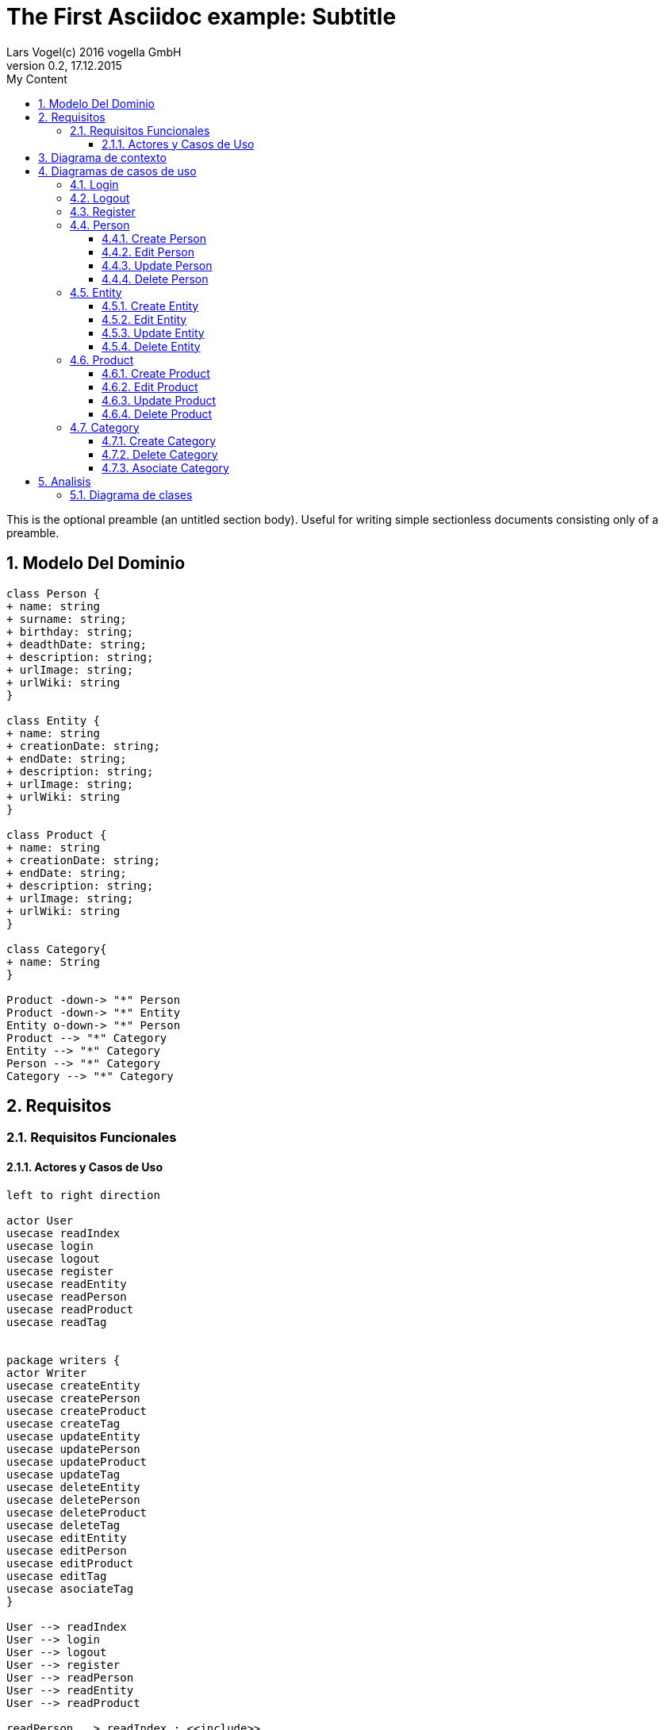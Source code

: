 = The First Asciidoc example: Subtitle     
Lars Vogel(c) 2016 vogella GmbH                                     
Version 0.2, 17.12.2015                                             
:sectnums:                                                          
:toc:        left                                                   
:toclevels: 4                                                       
:toc-title: My Content                                              
                                                                    
:description: Example AsciiDoc document                             
:keywords: AsciiDoc                                                 
:imagesdir: ./img                                                   

This is the optional preamble (an untitled section body). Useful for
writing simple sectionless documents consisting only of a preamble.

== Modelo Del Dominio
[plantuml, draughtsModeloDominio, svg]
....
class Person {
+ name: string
+ surname: string;
+ birthday: string;
+ deadthDate: string;
+ description: string;
+ urlImage: string;
+ urlWiki: string
}

class Entity {
+ name: string
+ creationDate: string;
+ endDate: string;
+ description: string;
+ urlImage: string;
+ urlWiki: string
}

class Product {
+ name: string
+ creationDate: string;
+ endDate: string;
+ description: string;
+ urlImage: string;
+ urlWiki: string
}

class Category{
+ name: String
}

Product -down-> "*" Person
Product -down-> "*" Entity
Entity o-down-> "*" Person
Product --> "*" Category
Entity --> "*" Category
Person --> "*" Category
Category --> "*" Category

....

== Requisitos

=== Requisitos Funcionales

==== Actores y Casos de Uso
[plantuml, diagramaActoresCasosUso, svg]
....

left to right direction

actor User
usecase readIndex
usecase login
usecase logout
usecase register
usecase readEntity
usecase readPerson
usecase readProduct
usecase readTag


package writers {
actor Writer
usecase createEntity
usecase createPerson
usecase createProduct
usecase createTag
usecase updateEntity
usecase updatePerson
usecase updateProduct
usecase updateTag
usecase deleteEntity
usecase deletePerson
usecase deleteProduct
usecase deleteTag
usecase editEntity
usecase editPerson
usecase editProduct
usecase editTag
usecase asociateTag
}

User --> readIndex
User --> login
User --> logout
User --> register
User --> readPerson
User --> readEntity
User --> readProduct

readPerson ..> readIndex : <<include>>
readEntity ..> readIndex : <<include>>
readProduct ..> readIndex : <<include>>
readPerson ..> readTag : <<include>>
readEntity ..> readTag : <<include>>
readProduct ..> readTag: <<include>>

User <|-down- Writer
Writer --> createEntity
Writer --> createPerson
Writer --> createProduct
Writer --> createTag
Writer --> updateEntity
Writer --> updatePerson
Writer --> updateProduct
Writer --> updateTag
Writer --> deleteEntity
Writer --> deletePerson
Writer --> deleteProduct
Writer --> deleteTag
Writer --> asociateTag



createEntity ..> editPerson : <<include>>
createPerson ..> editEntity : <<include>>
createProduct ..> editProduct : <<include>>
createTag ..> editTag : <<include>>
updateEntity ..> editPerson : <<include>>
updatePerson ..> editEntity : <<include>>
updateProduct ..> editProduct : <<include>>
updateTag ..> editTag : <<include>>

editPerson ..> readIndex : <<include>>
editEntity ..> readIndex : <<include>>
editProduct ..> readIndex : <<include>>
editTag ..> readIndex : <<include>>


....

== Diagrama de contexto
[plantuml, contextDiagram, svg]
....

USER_NOT_LOGGED --> USER_LOGGED : login
USER_LOGGED --> USER_NOT_LOGGED : logout
USER_NOT_LOGGED --> USER_LOGGED : register
USER_LOGGED --> USER_LOGGED : create / delete / update
USER_NOT_LOGGED --> USER_NOT_LOGGED : read
USER_LOGGED -down-> [*]

....

== Diagramas de casos de uso
=== Login

[plantuml, loginUseCase, svg]
....


USER_NOT_LOGGED -down-> State1 : User request to login

state c <<choice>>

State1 --> State2 : Systems allows introduce email and password
State2 --> c : User introduce email and password
c -up-> USER_NOT_LOGGED : [email and password incorrect]
c --> USER_LOGGED : [email and password correct]

USER_LOGGED --> [*]

....

=== Logout

[plantuml, logoutUseCase, svg]
....
USER_LOGGED -down-> State1 : User request to logout

State1 --> USER_NOT_LOGGED : Systems allows to logout

USER_NOT_LOGGED --> [*]
....

=== Register

[plantuml, registerUseCase, svg]
....

[*] --> USER_NOT_LOGGED
USER_NOT_LOGGED -down-> State1 : User request to register 
State1 --> State2 : Systems allows to introduce name, surname, email and password


state c <<choice>>

State2 --> c : User introduce name, surname, email and password
c -up-> USER_NOT_LOGGED : [email exist]
c --> USER_LOGGED 
USER_LOGGED --> [*]


....

=== Person
==== Create Person

[plantuml, createPersonUseCase, svg]

....


USER_LOGGED_START --> State1 : User request to create a Person


note left of State1 : Use case of edit Person

State1 --> USER_LOGGED_END : Systems shows the created Person
USER_LOGGED_END --> [*]
....

==== Edit Person

[plantuml, editPersonUseCase, svg]

....

USER_LOGGED_START --> State1 : User request to edit a Person
State1 --> State2 : System allows introduce name, surname, birthDate, deadthDate, description, urlImage, urlWiki and categoryList


state c <<choice>>
state d <<choice>>

State2 --> c :  User introduce name, surname, birthDate, deadthDate, description, urlImage, urlWiki 

c --> d : System allows introduce a categoryList
d --> State3 : [user select a Category]
d --> USER_LOGGED_END 
note left of State3 : Use case of asciate Category

State3 --> USER_LOGGED_END : Systems shows the edited Person
USER_LOGGED_END --> [*]
....

==== Update Person

[plantuml, updatePersonUseCase, svg]

....

USER_LOGGED_START --> State1 : User request to update a Person
State1 -down-> State2 : System allows select the Person to update

state c <<choice>>

State2 -right-> c : User selects a Person to update

note left of State3 : Use case of edit Person

c --> State3
c-up-> State2 : [Person to update not found]

State3 --> USER_LOGGED_END : Systems shows the Person updated

USER_LOGGED_END --> [*]
....

==== Delete Person

[plantuml, deletePersonUseCase, svg]

....

USER_LOGGED_START --> State1 : User request to delete a Person
State1 --> State2 : System allows select the Person to delete

state c <<choice>>


State2 --> c : User selects a Person to delete

c -up-> State2 : [Person to delete not found]
c --> State5
State5 --> USER_LOGGED_END : Systems shows the deleted person
USER_LOGGED_END --> [*]

....

=== Entity
==== Create Entity

[plantuml, createEntityUseCase, svg]

....

USER_LOGGED_START --> State1 : User request to create a Entity
State1 --> State2 : User introduce name, surname, birthDate, deadthDate, description, urlImage, urlWiki and categoryList

note left of State2 : Use case of edit Entity

State2 --> USER_LOGGED_END : Systems shows the created Entity
USER_LOGGED_END --> [*]
....

==== Edit Entity

[plantuml, editEntityUseCase, svg]

....

USER_LOGGED_START --> State1 : Systems allows edit a Entity
State1 --> State2 : User selects edit a Entity
State2 --> State3 : System allows introduce information about a Entity

state c <<choice>>

State3 --> c: User introduce information about a Entity

c --> State2 : [information invalid]
c--> State4
State4 --> USER_LOGGED_END : Systems shows the edited Entity
USER_LOGGED_END --> [*]
....

==== Update Entity

[plantuml, updateEntityUseCase, svg]

....

USER_LOGGED_START --> State1 : Systems allows update a Entity
State1 --> State2 : User selects update a Entity
State2 -down-> State3 : System allows select the Entity to update

state c <<choice>>

State3 -right-> c : User selects a Entity to update

note left of State4 : Use case of edit Entity

c --> State4
c-up-> State2 : [Entity to update not found]

State4 --> USER_LOGGED_END : Systems shows the Entity updated

USER_LOGGED_END --> [*]
....

==== Delete Entity

[plantuml, deleteEntityUseCase, svg]

....

USER_LOGGED_START --> State1 : Systems allows delete a Entity
State1 --> State2 : User selects delete a Entity
State2 --> State3 : System allows select the Entity to delete

state c <<choice>>


State3 --> c : User selects a Entity to delete

c -up-> State2 : [Entity to delete not found]
c --> State5
State5 --> USER_LOGGED_END : Systems shows the deleted Entity
USER_LOGGED_END --> [*]

....

=== Product
==== Create Product

[plantuml, createProductUseCase, svg]

....

USER_LOGGED_START --> State1 : User request to create a Product
State1 --> State2 : User introduce name, surname, birthDate, deadthDate, description, urlImage, urlWiki and categoryListn

note left of State2 : Use case of edit Product

State2 --> USER_LOGGED_END : Systems shows the created Product
USER_LOGGED_END --> [*]
....


==== Edit Product

[plantuml, editProductUseCase, svg]

....

USER_LOGGED_START --> State1 : Systems allows edit a Product
State1 --> State2 : User selects edit a Product
State2 --> State3 : System allows introduce information about a Product

state c <<choice>>

State3 --> c: User introduce information about a Product

c --> State2 : [information invalid]
c--> State4
State4 --> USER_LOGGED_END : Systems shows the edited Product
USER_LOGGED_END --> [*]
....

==== Update Product

[plantuml, updateProductUseCase, svg]

....

USER_LOGGED_START --> State1 : Systems allows update a Product
State1 --> State2 : User selects update a Product
State2 -down-> State3 : System allows select the Product to update

state c <<choice>>

State3 -right-> c : User selects a Product to update

note left of State4 : Use case of edit Product

c --> State4
c-up-> State2 : [Product to update not found]

State4 --> USER_LOGGED_END : Systems shows the Product updated

USER_LOGGED_END --> [*]
....

==== Delete Product

[plantuml, deleteProductUseCase, svg]

....

USER_LOGGED_START --> State1 : Systems allows delete a Product
State1 --> State2 : User selects delete a Product
State2 --> State3 : System allows select the Product to delete

state c <<choice>>


State3 --> c : User selects a Product to delete

c -up-> State2 : [Product to delete not found]
c --> State5
State5 --> USER_LOGGED_END : Systems shows the deleted Product
USER_LOGGED_END --> [*]

....

=== Category
==== Create Category

[plantuml, creat CategoryUseCase, svg]

....

USER_LOGGED_START --> State1 : User request to create a Category
State1 --> State2 : Systems allows introduce name and Paren Category 

note left of State2 : Use case of edit Category
State2 -up-> State1 : [Paren Category not exist]
State2 --> USER_LOGGED_END : Systems shows the created Category
USER_LOGGED_END --> [*]
....


==== Delete Category

[plantuml, delet CategoryUseCase, svg]

....

USER_LOGGED_START --> State1 : User request to delete a Category
State1 --> State2 : System allows to select a Category to delete


state c <<choice>>


State2 --> c : User select the Category to delete

c -up-> State2 :  Category to delete not found]
c --> State3
State3 --> USER_LOGGED_END : Systems shows the deleted Category
USER_LOGGED_END --> [*]

....

==== Asociate Category

[plantuml, asociateCategoryUseCase, svg]

....

USER_LOGGED_START --> State1 : User request to asociate a Category
State1 --> State2: System allow to asociate a Category
State2--> State3: User select the Category to asociate
State4 --> State5: System allows select the Entity/Person/Product to ascociate
State5 --> State6: User select the Entity/Person/Product to asociate
State6 --> State7 : System shows the asociate Category

State7 --> USER_LOGGED_END
USER_LOGGED_END --> [*]

....

== Analisis

=== Diagrama de clases 
[plantuml, analysisClassDiagram, svg]
....

package "model"{
    class PersonModel {
+ name: String
+ birth: Date
+ death: Date
+ image: String
+ wiki: String 
}

class EntityModel {
+ name: String
+ creationDate: Date
+ wiki: String
}

class ProductModel {
+ name: String
+ creationDate: Date
+ wiki: String
}

class TagModel{
+ name: String
}

class UserModel{
+ email: String
+ password: String
}
}


ProductModel -down-> "*" PersonModel
ProductModel -down-> "*" EntityModel
EntityModel o-down-> "*" PersonModel
ProductModel --> "*" TagModel
EntityModel --> "*" TagModel
PersonModel --> "*" TagModel
TagModel --> "*" TagModel

package "controller"{

Class readEntityController
Class readPersonController
Class readProductController
Class readTagController

Class createEntityController
Class createPersonController
Class createProductController
Class createTagController
Class updateEntityController
Class updatePersonController
Class updateProductController
Class updateTagController
Class deleteEntityController
Class deletePersonController
Class deleteProductController
Class deleteTagController
Class editEntityController
Class editPersonController
Class editProductController
Class editTagController
Class asociateTagController
}

package "view" {

Class LoginView
Class RegisterView
Class HomeView
Class EntityView
Class PersonView
Class ProductView
Class EditEntityView
Class EditProductView
Class EditPersonView
Class DetailPersonView
Class DetailEntityView
Class DetailProductView



}

....
